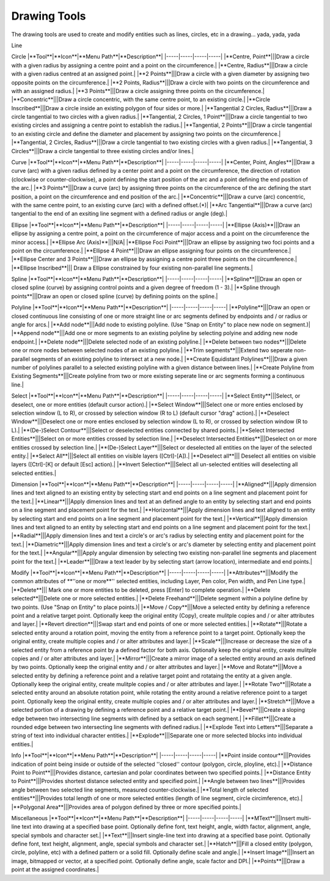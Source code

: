 .. _tools: 

Drawing Tools
-------------

The drawing tools are used to create and modify entities such as lines, circles, etc in a drawing... yada, yada, yada

Line

+----------------------------+----------+-------------+-----------------------------------+
|**Tool**                    |**Icon**  |**Menu Path**|**Description**                    |
+============================+==========+=============+===================================+
|**2 points**|||Draw a line between two assigned points.|
|**Angle**|||Draw a line from an assigned point defining the start, middle or end of the line and with an assigned length and angle.|
|**Horizontal**|||Draw a horizontal line from an assigned point defining the start, middle or end of the line and with an assigned length.|
|**Vertical**|||Draw a vertical line from an assigned point defining the start, middle or end of the line and with an assigned length.|
|**Freehand Line**|||Draw a non-geometric line.|
|**Parallel through point**|||Draw a given number of lines parallel to a selected existing line through an assigned point.|
|**Parallel**|||Draw a given number of lines parallel to a selected existing line with a given distance between lines.|
|**Rectangle**|||Draw a rectagle by assigning the points of two diagonally opposite corners.|
|**Bisector**|||Draw a given number of lines bisecting two existing non-parallel lines (e.g. at an angle to each other with or without a common point).|
|**Tangent (P,C)**|||Draw a line from an assigned point tangent to an existing circle.|
|**Tangent (C,C)**|||Draw a line tangent to two existing circles.|
|**Tangent Orthogonal**|||Draw a line tangent to an existing circle and perpendicular to an existing line.|
|**Orthogonal**|||Draw a line of a given length perpendicular to an existing line placing the centre at an assigned point.|
|**Relative Angle**|||Draw a line with a given length and at a given angle relative to an existing line placing the centre of the line at an assigned point.|
|**Polygon (Cen,Cor)**|||Draw a polygon with a given number of sides assigning the centre point and point of one vertex.|
|**Polygon (Cen,Tan)**|||Draw a polygon with a given number of sides assigning the centre point and point of the centre of one side.|
|**Polygon (Cor,Cor)**|||Draw a polygon with a given number of sides assigning the two points of one side.|

Circle
|**Tool**|**Icon**|**Menu Path**|**Description**|
|-----|-----|-----|-----|
|**Centre, Point**|||Draw a circle with a given radius by assigning a centre point and a point on the circumference.|
|**Centre, Radius**|||Draw a circle with a given radius centred at an assigned point.|
|**2 Points**|||Draw a circle with a given diameter by assigning two opposite points on the circumference.|
|**2 Points, Radius**|||Draw a circle with two points on the circumference and with an assigned radius.|
|**3 Points**|||Draw a circle assigning three points on the circumference.|
|**Concentric**|||Draw a circle concentric, with the same centre point, to an existing circle.|
|**Circle Inscribed**|||Draw a circle inside an existing polygon of four sides or more.|
|**Tangential 2 Circles, Radius**|||Draw a circle tangential to two circles with a given radius.|
|**Tangential, 2 Circles, 1 Point**|||Draw a circle tangential to two existing circles and assigning a centre point to establish the radius.|
|**Tangential, 2 Points**|||Draw a circle tangential to an existing circle and define the diameter and placement by assigning two points on the circumference.|
|**Tangential, 2 Circles, Radius**|||Draw a circle tangential to two existing circles with a given radius.|
|**Tangential, 3 Circles**|||Draw a circle tangential to three existing circles and/or lines.|

Curve
|**Tool**|**Icon**|**Menu Path**|**Description**|
|-----|-----|-----|-----|
|**Center, Point, Angles**|||Draw a curve (arc) with a given radius defined by a center point and a point on the circumference, the direction of rotation (clockwise or counter-clockwise), a point defining the start position of the arc and a point defining the end position of the arc.|
|**3 Points**|||Draw a curve (arc) by assigning three points on the circumference of the arc defining the start position, a point on the circumference and end position of the arc.|
|**Concentric**|||Draw a curve (arc) concentric, with the same centre point, to an existing curve (arc) with a defined offset.(*)|
|**Arc Tangential**|||Draw a curve (arc) tangential to the end of an exsiting line segment with a defined radius or angle (deg).|

Ellipse
|**Tool**|**Icon**|**Menu Path**|**Description**|
|-----|-----|-----|-----|
|**Ellipse (Axis)**|||Draw an ellipse by assigning a centre point, a point on the circumference of major access and a point on the circumference the minor access.|
|**Ellipse Arc (Axis)**|||N/A|
|**Ellipse Foci Point**|||Draw an ellipse by assigning two foci points and a point  on the circumference.|
|**Ellipse 4 Point**|||Draw an ellipse assigning four points on the circumference.|
|**Ellipse Center and 3 Points**|||Draw an ellipse by assigning a centre point three points on the circumference.|
|**Ellipse Inscribed**||| Draw a Ellipse constrained by four existing non-parallel line segments.|

Spline
|**Tool**|**Icon**|**Menu Path**|**Description**|
|-----|-----|-----|-----|
|**Spline**|||Draw an open or closed spline (curve) by assigning control points and a given degree of freedom (1 - 3).|
|**Spline through points**|||Draw an open or closed spline (curve) by defining points on the spline.|

Polyline
|**Tool**|**Icon**|**Menu Path**|**Description**|
|-----|-----|-----|-----|
|**Polyline**|||Draw an open or closed continuous line consisting of one or more straight line or arc segments defined by endpoints and / or radius or angle for arcs.|
|**Add node**|||Add node to existing polyline. (Use "Snap on Entity" to place new node on segment.)|
|**Append node**|||Add one or more segments to an existing polyline by selecting polyine and adding new node endpoint.|
|**Delete node**|||Delete selected node of an existing polyline.|
|**Delete between two nodes**|||Delete one or more nodes between selected nodes of an existing polyline.|
|**Trim segments**|||Extend two seperate non-parallel segments of an existing polyline to intersect at a new node.|
|**Create Equidistant Polylines**|||Draw a given number of polylines parallel to a selected existing polyline with a given distance between lines.|
|**Create Polyline from Existing Segments**|||Create polyline from two or more existing seperate line or arc segments forming a continuous line.|

Select
|**Tool**|**Icon**|**Menu Path**|**Description**|
|-----|-----|-----|-----|
|**Select Entity**|||Select, or deselect, one or more entities (default cursor action).|
|**Select Window**|||Select one or more enties enclosed by selection window (L to R), or crossed by selection window (R to L) (default cursor "drag" action).|
|**Deselect Window**|||Deselect one or more enties enclosed by selection window (L to R), or crossed by selection window (R to L).|
|**(De-)Select Contour**|||Select or deselected entities connected by shared points.|
|**Select Intersected Entities**|||Select on or more entities crossed by selection line.|
|**Deselect Intersected Entities**|||Deselect on or more entities crossed by selection line.|
|**(De-)Select Layer**|||Select or deselected all entities on the layer of the selected entity.|
|**Select All**|||Select all entities on visible layers ([Ctrl]-[A]).|
|**Deselect all**||| Deselect all entities on visible layers ([Ctrl]-[K] or default [Esc] action).|
|**Invert Selection**|||Select all un-selected entities will deselecting all selected entities.|

Dimension
|**Tool**|**Icon**|**Menu Path**|**Description**|
|-----|-----|-----|-----|
|**Aligned**|||Apply dimension lines and text aligned to an existing entity by selecting start and end points on a line segment and placement point for the text.|
|**Linear**|||Apply dimension lines and text at an defined angle to an entity by selecting start and end points on a line segment and placement point for the text.|
|**Horizontal**|||Apply dimension lines and text aligned to an entity by selecting start and end points on a line segment and placement point for the text.|
|**Vertical**|||Apply dimension lines and text aligned to an entity by selecting start and end points on a line segment and placement point for the text.|
|**Radial**|||Apply dimension lines and text a circle's or arc's radius by selecting entity and placement point for the text.|
|**Diametric**|||Apply dimension lines and text a circle's or arc's diameter by selecting entity and placement point for the text.|
|**Angular**|||Apply angular dimension by selecting two existing non-parallel line segments and placement point for the text.|
|**Leader**|||Draw a text leader by by selecting start (arrow location), intermediate and end points.|

Modify
|**Tool**|**Icon**|**Menu Path**|**Description**|
|-----|-----|-----|-----|
|**Attributes**|||Modify the common attributes of **''one or more**'' selected entities, including Layer, Pen color, Pen width, and Pen Line type.|
|**Delete**||| Mark one or more entities to be deleted, press [Enter] to complete operation.|
|**Delete selected**|||Delete one or more selected entities.|
|**Delete Freehand**|||Delete segment within a polyline define by two points. (Use "Snap on Entity" to place points.)|
|**Move / Copy**|||Move a selected entity by defining a reference point and a relative target point. Optionally keep the original entity (Copy), create mulitple copies and / or alter attributes and layer.|
|**Revert direction**|||Swap start and end points of one or more selected entities.|
|**Rotate**|||Rotate a selected entity around a rotation point, moving the entity from a reference point to a target point. Optionally keep the original entity, create multiple copies and / or alter attributes and layer.|
|**Scale**|||Increase or decrease the size of a selected entity from a reference point by a defined factor for both axis.  Optionally keep the original entity, create mulitple copies and / or alter attributes and layer.|
|**Mirror**|||Create a mirror image of a selected entity around an axis defined by two points.  Optionally keep the original entity and / or alter attributes and layer.|
|**Move and Rotate**|||Move a selected entity by defining a reference point and a relative target point and rotataing the entity at a given angle.  Optionally keep the original entity, create mulitple copies and / or alter attributes and layer.|
|**Rotate Two**|||Rotate a selected entity around an absolute rotation point, while rotating the entity around a relative reference point to a target point. Optionally keep the original entity, create multiple copies and / or alter attributes and layer.|
|**Stretch**|||Move a selected portion of a drawing by defining a reference point and a relative target point.|
|**Bevel**|||Create a sloping edge between two intersecting line segments with defined by a setback on each segment.|
|**Fillet**|||Create a rounded edge between two intersecting line segments with defined radius.|
|**Explode Text into Letters**|||Separate a string of text into individual character entities.|
|**Explode**|||Separate one or more selected blocks into individual entities.|

Info
|**Tool**|**Icon**|**Menu Path**|**Description**|
|-----|-----|-----|-----|
|**Point inside contour**|||Provides indication of point being inside or outside of the selected ''closed'' contour (polygon, circle, ployline, etc).|
|**Distance Point to Point**|||Provides distance, cartesian and polar coordinates between two specified points.|
|**Distance Entity to Point**|||Provides shortest distance selected entity and specified point.|
|**Angle between two lines**|||Provides angle between two selected line segments, measured counter-clockwise.|
|**Total length of selected entities**|||Provides total length of one or more selected entities (length of line segment, circle circimference, etc).|
|**Polygonal Area**|||Provides area of polygon defined by three or more specified points.|

Miscellaneous
|**Tool**|**Icon**|**Menu Path**|**Description**|
|-----|-----|-----|-----|
|**MText**|||Insert multi-line text into drawing at a specified base point.  Optionally define font, text height, angle, width factor, alignment, angle, special symbols and character set.|
|**Text**|||Insert single-line text into drawing at a specified base point.  Optionally define font, text height,  alignment, angle, special symbols and character set.|
|**Hatch**|||Fill a closed entity (polygon, circle, polyline, etc) with a defined pattern or a solid fill.  Optionally define scale and angle.|
|**Insert Image**|||Insert an image, bitmapped or vector, at a specified point.  Optionally define angle, scale factor and DPI.|
|**Points**|||Draw a point at the assigned coordinates.|
